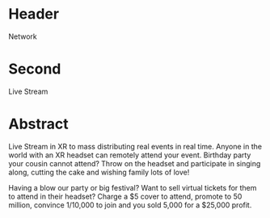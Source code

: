 * Header

Network

* Second

Live Stream

* Abstract

Live Stream in XR to mass distributing real events in real time. Anyone in the world with an XR headset can remotely attend your event. Birthday party your cousin cannot attend? Throw on the headset and participate in singing along, cutting the cake and wishing family lots of love!

Having a blow our party or big festival?  Want to sell virtual tickets for them to attend in their headset? Charge a $5 cover to attend, promote to 50 million, convince 1/10,000 to join and you sold 5,000 for a $25,000 profit.
